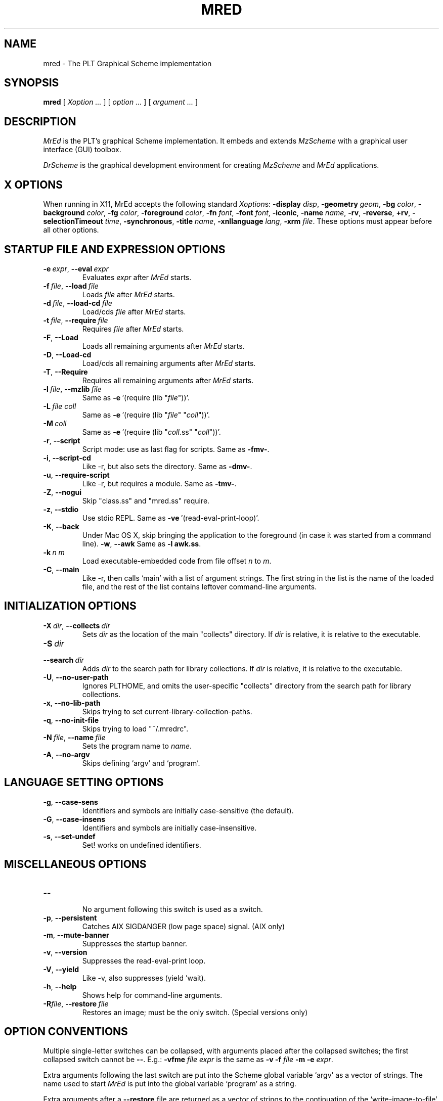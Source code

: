 \" dummy line
.TH MRED 1 "May 2007"
.UC 4
.SH NAME
mred \- The PLT Graphical Scheme implementation
.SH SYNOPSIS
.B mred
[
.I Xoption ...
]
[
.I option ...
] [
.I argument ...
]

.SH DESCRIPTION
.I MrEd
is the PLT's graphical Scheme
implementation.
It embeds and extends 
.I MzScheme
with a graphical user interface (GUI) toolbox.
.PP
.I DrScheme
is the graphical development environment for creating
.I MzScheme
and
.I MrEd
applications.

.SH X OPTIONS

When running in X11, MrEd accepts the following standard
.IR Xoption s:
.B -display
.IR disp ,
.B -geometry
.IR geom ,
.B -bg
.IR color ,
.B -background
.IR color ,
.B -fg
.IR color ,
.B -foreground
.IR color ,
.B -fn
.IR font ,
.B -font
.IR font ,
.BR -iconic ,
.B -name
.IR name ,
.BR -rv ,
.BR -reverse ,
.BR +rv ,
.B -selectionTimeout
.IR time ,
.BR -synchronous ,
.B -title
.IR name ,
.B -xnllanguage
.IR lang ,
.B -xrm
.IR file .
These options must appear before all other options.
.PP

.SH STARTUP FILE AND EXPRESSION OPTIONS

.TP
.BI \-e \ expr\fR,\ \fP \-\^\-eval \ expr
Evaluates
.I expr
after
.I MrEd
starts.
.TP
.BI \-f \ file\fR,\ \fP \-\^\-load \ file
Loads
.I file
after
.I MrEd
starts.
.TP
.BI \-d \ file\fR,\ \fP \-\^\-load-cd \ file
Load/cds
.I file
after
.I MrEd
starts.
.TP
.BI \-t \ file\fR,\ \fP \-\^\-require \ file
Requires
.I file
after
.I MrEd
starts.
.TP
.B \-F\fR,\fP \-\^\-Load
.br
Loads all remaining arguments after
.I MrEd
starts.
.TP
.B \-D\fR,\fP \-\^\-Load-cd
.br
Load/cds all remaining arguments after
.I MrEd
starts.
.TP
.B \-T\fR,\fP \-\^\-Require
.br
Requires all remaining arguments after
.I MrEd
starts.
.TP
.BI \-l \ file\fR,\ \fP \-\^\-mzlib \ file
Same as
.BR -e \ '(require\ (lib\ "\|\c
.I file\|\c
"))'.
.TP
.BI \-L \ file \  coll
Same as
.BR -e \ '(require\ (lib\ "\|\c
.I file\|\c
" "\|\c
.I coll\|\c
"))'.
.TP
.BI \-M \ coll
Same as
.BR -e \ '(require\ (lib\ "\|\c
.I coll\|\c
\|.ss" "\|\c
.I coll\|\c
"))'.
.TP
.B \-r\fR,\fP \-\^\-script
Script mode: use as last flag for scripts.
Same as
.BR -fmv- .
.TP
.B \-i\fR,\fP \-\^\-script-cd
Like -r, but also sets the directory.
Same as 
.BR -dmv- .
.TP
.B \-u\fR,\fP \-\^\-require-script
Like -r, but requires a module.
Same as
.BR -tmv- .
.TP
.B \-Z\fR,\fP \-\^\-nogui
Skip "class.ss" and "mred.ss" require.
.TP
.B \-z\fR,\fP \-\^\-stdio
Use stdio REPL. Same as
.BR -ve \ '(read-eval-print-loop)'.
.TP
.B \-K\fR,\fP \-\^\-back
Under Mac OS X, skip bringing the application to
the foreground (in case it was started from a command line).
.B \-w\fR,\fP \-\^\-awk
Same as
.B -l
.BR awk.ss .
.TP
.BI \-k \ n \  m\ 
Load executable-embedded code from file offset
.I n
to
.IR m .
.TP
.B \-C\fR,\fP \-\^\-main
Like -r, then calls `main' with a list of argument strings. The first 
string in the list is the name of the loaded file, and
the rest of the list contains leftover command-line arguments.
.PP

.SH INITIALIZATION OPTIONS
.TP
.BI \-X \ dir\fR,\ \fP \-\^\-collects \ dir
Sets
.I dir 
as the location of the main "collects" directory. If
.I dir
is relative, it is relative to the executable.
.TP
.BI \-S \ dir
.TP
.BI \-\^\-search \ dir
Adds 
.I dir
to the search path for library collections. If 
.I dir
is relative, it is relative to the executable.
.TP
.B \-U\fR,\fP \-\^\-no-user-path
Ignores PLTHOME, and omits the user-specific "collects" directory
from the search path for library collections.
.TP
.B \-x\fR,\fP \-\^\-no-lib-path
Skips trying to set current-library-collection-paths.
.TP
.B \-q\fR,\fP \-\^\-no-init-file
Skips trying to load "~/.mredrc".
.TP
.BI \-N \ file\fR,\ \fP \-\^\-name \ file
Sets the program name to
.IR name .
.TP
.B \-A\fR,\fP \-\^\-no-argv
Skips defining `argv' and `program'.
.PP

.SH LANGUAGE SETTING OPTIONS
.TP
.B \-g\fR,\fP \-\^\-case-sens
Identifiers and symbols are initially case-sensitive (the default).
.TP
.B \-G\fR,\fP \-\^\-case-insens
Identifiers and symbols are initially case-insensitive.
.TP
.B \-s\fR,\fP \-\^\-set-undef
Set! works on undefined identifiers.
.PP

.SH MISCELLANEOUS OPTIONS
.TP
.B \-\^\-
.br
No argument following this switch is used as a switch.
.TP
.B \-p\fR,\fP \-\^\-persistent
Catches AIX SIGDANGER (low page space) signal. (AIX only)
.TP
.B \-m\fR,\fP \-\^\-mute-banner
Suppresses the startup banner.
.TP
.B \-v\fR,\fP \-\^\-version
Suppresses the read-eval-print loop.
.TP
.B \-V\fR,\fP \-\^\-yield
Like -v, also suppresses (yield 'wait).
.TP
.B \-h\fR,\fP \-\^\-help
Shows help for command-line arguments.
.TP
.BI \-R file\fR,\ \fP \-\^\-restore \ file
Restores an image; must be the only switch. (Special versions only)

.SH OPTION CONVENTIONS

Multiple single-letter switches can be collapsed, with arguments placed
after the collapsed switches; the first collapsed switch cannot be
.BR -- .
E.g.:
.B -vfme
.I file
.I expr
is the same as
.B -v -f
.I file
.B -m -e
.IR expr .
.PP
Extra arguments following the last switch are put into the Scheme global
variable `argv' as a vector of strings. The name used to start 
.I MrEd
is put into the global variable `program' as a string.
.PP
Extra arguments after a 
.B --restore
file are returned as a vector of
strings to the continuation of the `write-image-to-file' call that created
the image.
.PP
Expressions/files are evaluated/loaded in order as provided, including
calls to
.B main
implied by
.BR --main ,
embedded segments loaded by
.BR -k ,
and so on. An uncaught exception during an evaluation/load causes later
evaluations/loads to be skipped.
.PP
The current-library-collections-paths parameter is automatically set before any
expressions/files are evaluated/loaded, unless the
.B -x
or
.B --no-lib-path
switch is used.  

.SH EXECUTABLE NAME
If the executable name has the form scheme-\|\c
.I dialect\|\c
, then the command line is effectively prefixed with
.ce 1
-qAeC '(require (lib "init.ss" "script-lang" "\|\c
.I dialect\|\c
"))'
The first actual command-line argument thus serves as the name of a file
to load. The file should define
.BR main ,
which is called with the command-line arguments---starting with the
loaded file name---as a list of immutable strings.

.SH FILES
The file "~/.mredrc" is loaded before any provided
expressions/files are evaluated/loaded, unless the
.B -q 
or 
.B --no-init-file 
switch is used.
.PP
Unless the
.B -U
or
.B --no-user-path
switch is provided, the library collections search
path is read from the PLTCOLLECTS environment variable
(as a colon-separated list of paths). Where the empty path
appears in PLTCOLLECTS, it is replaced with the default
collections directory search path.

.SH FURTHER INFORMATION
For further information on
.IR MrEd ,
please consult the on-line
documentation and other information available at
.PP
.ce 1
http://www.plt-scheme.org/software/mred/
.SH BUGS
Submit bug reports via
.ce 1
http://bugs.plt-scheme.org/ (encouraged)
or by e-mail to
.ce 1
bugs@plt-scheme.org (discouraged)
.SH AUTHOR
.I MrEd
was implemented by Matthew Flatt (mflatt@plt-scheme.org),
Robert Bruce Findler (robby@plt-scheme.org), and
John Clements (clements@plt-scheme.org), based on
MzScheme.
.SH SEE ALSO
.BR help-desk(1),
.BR mzscheme(1),
.BR drscheme(1)
